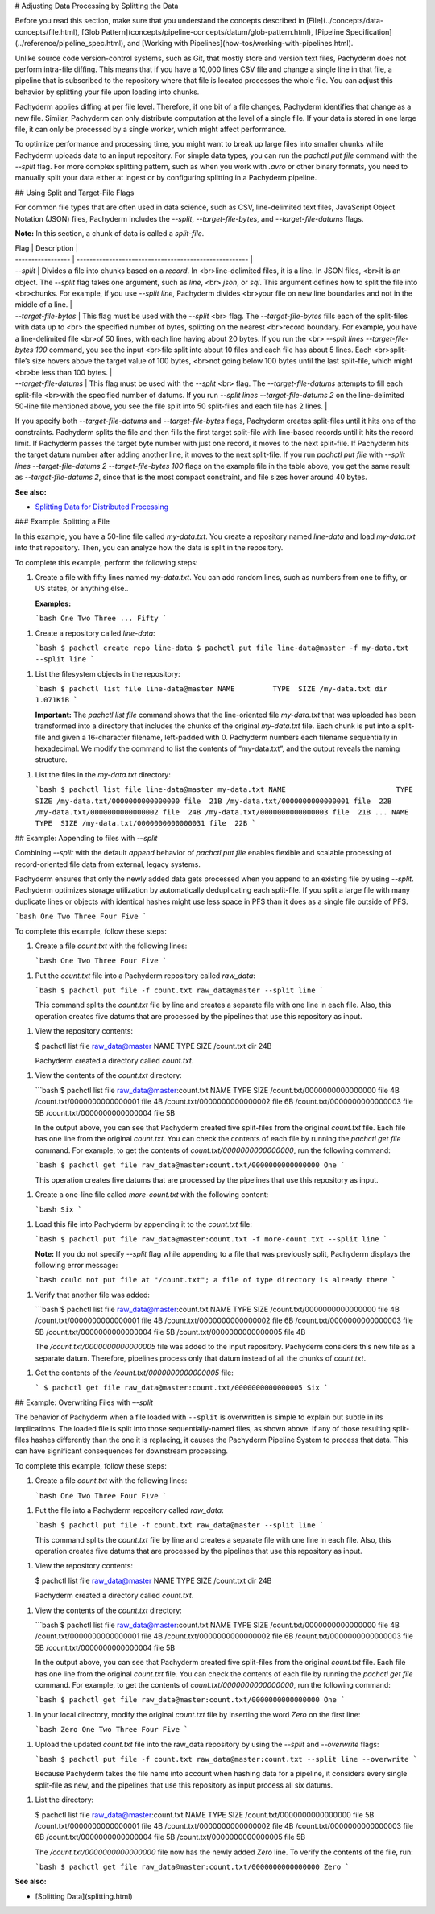 # Adjusting Data Processing by Splitting the Data

Before you read this section, make sure that you understand
the concepts described in [File](../concepts/data-concepts/file.html),
[Glob Pattern](concepts/pipeline-concepts/datum/glob-pattern.html),
[Pipeline Specification](../reference/pipeline_spec.html), and
[Working with Pipelines](how-tos/working-with-pipelines.html).

Unlike source code version-control systems, such as Git, that mostly
store and version text files, Pachyderm does not perform intra-file
diffing. This means that if you have a 10,000 lines CSV file and
change a single line in that file, a pipeline that is subscribed
to the repository where that file is located processes the whole file.
You can adjust this behavior by splitting your file upon loading
into chunks.

Pachyderm applies diffing at per file level.
Therefore, if one bit of a file changes,
Pachyderm identifies that change as a new file.
Similar, Pachyderm can only distribute computation
at the level of a single file. If your data is stored in
one large file, it can only be processed by a single worker, which
might affect performance.

To optimize performance and processing time, you might want to
break up large files into smaller chunks while Pachyderm uploads
data to an input repository. For simple data types, you can
run the `pachctl put file` command with the `--split` flag. For
more complex splitting pattern, such as when you work with `.avro`
or other binary formats, you need to manually split your data
either at ingest or by configuring splitting in a Pachyderm
pipeline.

## Using Split and Target-File Flags

For common file types that are often used in data science, such as CSV,
line-delimited text files, JavaScript Object Notation (JSON) files,
Pachyderm includes the `--split`, `--target-file-bytes`, and
`--target-file-datums` flags.

**Note:** In this section, a chunk of data is called a *split-file*.

| Flag              | Description                                           |
| ----------------- | ----------------------------------------------------- |
| `--split`         | Divides a file into chunks based on a *record*. In <br>line-delimited files, it is a line. In JSON files, <br>it is an object. The `--split` flag takes one argument, such as `line`, <br> `json`, or `sql`. This argument defines how to split the file into <br>chunks. For example, if you use `--split line`, Pachyderm divides <br>your file on new line boundaries and not in the middle of a line. |
| `--target-file-bytes` |  This flag must be used with the `--split` <br> flag. The `--target-file-bytes` fills each of the split-files with data up to <br> the specified number of bytes, splitting on the nearest <br>record boundary. For example, you have a line-delimited file <br>of 50 lines, with each line having about 20 bytes. If you run the <br> `--split lines --target-file-bytes 100` command, you see the input <br>file split into about 10 files and each file has about 5 lines. Each <br>split-file’s size hovers above the target value of 100 bytes, <br>not going below 100 bytes until the last split-file, which might <br>be less than 100 bytes. |
| `--target-file-datums` | This flag must be used with the `--split` <br> flag. The `--target-file-datums` attempts to fill each split-file <br>with the specified number of datums. If you run `--split lines --target-file-datums 2` on the line-delimited 50-line file mentioned above, you see the file split into 50 split-files and each file has 2 lines. |


If you specify both `--target-file-datums` and `--target-file-bytes` flags,
Pachyderm creates split-files until it hits one of the
constraints. Pachyderm splits the file and
then fills the first target split-file with line-based records
until it hits the record limit. If Pachyderm passes the target byte
number with just one record, it moves to the next split-file. If Pachyderm
hits the target datum number after adding another line, it moves to the
next split-file. If you run `pachctl put file` with
`--split lines --target-file-datums 2 --target-file-bytes 100` flags
on the example file in the table above, you get the same result as
`--target-file-datums 2`, since that is the most compact constraint,
and file sizes hover around 40 bytes.

**See also:**

- `Splitting Data for Distributed Processing <../cookbook/splitting.html#pg-dump-sql-support>`__

### Example: Splitting a File

In this example, you have a 50-line file called `my-data.txt`.
You create a repository named `line-data` and load
`my-data.txt` into that repository. Then, you can analyze
how the data is split in the repository.

To complete this example, perform the following steps:

1. Create a file with fifty lines named `my-data.txt`. You can
   add random lines, such as numbers from one to fifty, or US states,
   or anything else..

   **Examples:**

   ```bash
   One
   Two
   Three
   ...
   Fifty
   ```

1. Create a repository called `line-data`:

   ```bash
   $ pachctl create repo line-data
   $ pachctl put file line-data@master -f my-data.txt --split line
   ```

1. List the filesystem objects in the repository:

   ```bash
   $ pachctl list file line-data@master
   NAME         TYPE  SIZE
   /my-data.txt dir   1.071KiB
   ```

   **Important:** The `pachctl list file` command shows
   that the line-oriented file `my-data.txt`
   that was uploaded has been transformed into a
   directory that includes the chunks of the original
   `my-data.txt` file. Each chunk is put into a split-file
   and given a 16-character filename, left-padded with 0.
   Pachyderm numbers each filename sequentially in hexadecimal. We
   modify the command to list the contents of “my-data.txt”, and the output
   reveals the naming structure.

1. List the files in the `my-data.txt` directory:

   ```bash
   $ pachctl list file line-data@master my-data.txt
   NAME                          TYPE  SIZE
   /my-data.txt/0000000000000000 file  21B
   /my-data.txt/0000000000000001 file  22B
   /my-data.txt/0000000000000002 file  24B
   /my-data.txt/0000000000000003 file  21B
   ...
   NAME                          TYPE  SIZE
   /my-data.txt/0000000000000031 file  22B
   ```

## Example: Appending to files with `-–split`

Combining `--split` with the default *append* behavior of
`pachctl put file` enables flexible and scalable processing of
record-oriented file data from external, legacy systems.

Pachyderm ensures that only the newly added data gets processed when
you append to an existing file by using `--split`. Pachyderm
optimizes storage utilization by automatically deduplicating each
split-file. If you split a large file
with many duplicate lines or objects with identical hashes
might use less space in PFS than it does as
a single file outside of PFS.


```bash
One
Two
Three
Four
Five
```

To complete this example, follow these steps:

1. Create a file `count.txt` with the following lines:

   ```bash
   One
   Two
   Three
   Four
   Five
   ```

1. Put the `count.txt` file into a Pachyderm repository called `raw_data`:

   ```bash
   $ pachctl put file -f count.txt raw_data@master --split line
   ```

   This command splits the `count.txt` file by line and creates
   a separate file with one line in each file. Also, this operation
   creates five datums that are processed by the
   pipelines that use this repository as input.

1. View the repository contents:

   $ pachctl list file raw_data@master
   NAME       TYPE SIZE
   /count.txt dir  24B

   Pachyderm created a directory called `count.txt`.

1. View the contents of the `count.txt` directory:

   ```bash
   $ pachctl list file raw_data@master:count.txt
   NAME                        TYPE SIZE
   /count.txt/0000000000000000 file 4B
   /count.txt/0000000000000001 file 4B
   /count.txt/0000000000000002 file 6B
   /count.txt/0000000000000003 file 5B
   /count.txt/0000000000000004 file 5B

   In the output above, you can see that Pachyderm created five split-files
   from the original `count.txt` file. Each file has one line from the
   original `count.txt`. You can check the contents of each file by
   running the `pachctl get file` command. For example, to get
   the contents of `count.txt/0000000000000000`, run the following
   command:

   ```bash
   $ pachctl get file raw_data@master:count.txt/0000000000000000
   One
   ```

   This operation creates five datums that are processed by the
   pipelines that use this repository as input.

1. Create a one-line file called `more-count.txt` with the
   following content:

   ```bash
   Six
   ```

1. Load this file into Pachyderm by appending it to the `count.txt` file:

   ```bash
   $ pachctl put file raw_data@master:count.txt -f more-count.txt --split line
   ```

   **Note:**
   If you do not specify `--split` flag while appending to
   a file that was previously split, Pachyderm displays the following
   error message:

   ```bash
   could not put file at "/count.txt"; a file of type directory is already there
   ```

1. Verify that another file was added:

   ```bash
   $ pachctl list file raw_data@master:count.txt
   NAME                        TYPE SIZE
   /count.txt/0000000000000000 file 4B
   /count.txt/0000000000000001 file 4B
   /count.txt/0000000000000002 file 6B
   /count.txt/0000000000000003 file 5B
   /count.txt/0000000000000004 file 5B
   /count.txt/0000000000000005 file 4B

   The `/count.txt/0000000000000005` file was added to the input
   repository. Pachyderm considers
   this new file as a separate datum. Therefore, pipelines process
   only that datum instead of all the chunks of `count.txt`.

1. Get the contents of the `/count.txt/0000000000000005` file:

   ```
   $ pachctl get file raw_data@master:count.txt/0000000000000005
   Six
   ```

## Example: Overwriting Files with `–-split`

The behavior of Pachyderm when a file loaded with ``--split`` is
overwritten is simple to explain but subtle in its implications.
The loaded file is split into those sequentially-named files,
as shown above. If any of those resulting
split-files hashes differently than the one it is replacing, it
causes the Pachyderm Pipeline System to process that data.
This can have significant consequences for downstream processing.

To complete this example, follow these steps:

1. Create a file `count.txt` with the following lines:

   ```bash
   One
   Two
   Three
   Four
   Five
   ```

1. Put the file into a Pachyderm repository called `raw_data`:

   ```bash
   $ pachctl put file -f count.txt raw_data@master --split line
   ```

   This command splits the `count.txt` file by line and creates
   a separate file with one line in each file. Also, this operation
   creates five datums that are processed by the
   pipelines that use this repository as input.

1. View the repository contents:

   $ pachctl list file raw_data@master
   NAME       TYPE SIZE
   /count.txt dir  24B

   Pachyderm created a directory called `count.txt`.

1. View the contents of the `count.txt` directory:

   ```bash
   $ pachctl list file raw_data@master:count.txt
   NAME                        TYPE SIZE
   /count.txt/0000000000000000 file 4B
   /count.txt/0000000000000001 file 4B
   /count.txt/0000000000000002 file 6B
   /count.txt/0000000000000003 file 5B
   /count.txt/0000000000000004 file 5B

   In the output above, you can see that Pachyderm created five split-files
   from the original `count.txt` file. Each file has one line from the
   original `count.txt` file. You can check the contents of each file by
   running the `pachctl get file` command. For example, to get
   the contents of `count.txt/0000000000000000`, run the following
   command:

   ```bash
   $ pachctl get file raw_data@master:count.txt/0000000000000000
   One
   ```

1. In your local directory, modify the original `count.txt` file by
   inserting the word *Zero* on the first line:

   ```bash
   Zero
   One
   Two
   Three
   Four
   Five
   ```

1. Upload the updated `count.txt` file into the raw_data repository
   by using the `--split` and `--overwrite` flags:

   ```bash
   $ pachctl put file -f count.txt raw_data@master:count.txt --split line --overwrite
   ```

   Because Pachyderm takes the file name into account when hashing
   data for a pipeline, it considers every single split-file as new,
   and the pipelines that use this repository as input process all
   six datums.

1. List the directory:

   $ pachctl list file raw_data@master:count.txt
   NAME                        TYPE SIZE
   /count.txt/0000000000000000 file 5B
   /count.txt/0000000000000001 file 4B
   /count.txt/0000000000000002 file 4B
   /count.txt/0000000000000003 file 6B
   /count.txt/0000000000000004 file 5B
   /count.txt/0000000000000005 file 5B

   The `/count.txt/0000000000000000` file now has the newly added `Zero` line.
   To verify the contents of the file, run:

   ```bash
   $ pachctl get file raw_data@master:count.txt/0000000000000000
   Zero
   ```

**See also:**

- [Splitting Data](splitting.html)
